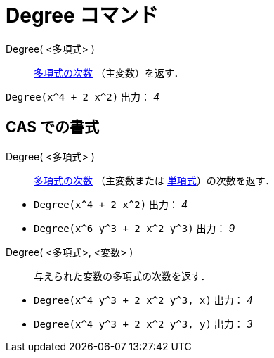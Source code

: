 = Degree コマンド
ifdef::env-github[:imagesdir: /ja/modules/ROOT/assets/images]

Degree( <多項式> )::
  https://en.wikipedia.org/wiki/ja:%E5%A4%9A%E9%A0%85%E5%BC%8F%E3%81%AE%E6%AC%A1%E6%95%B0[多項式の次数]
  （主変数）を返す．

[EXAMPLE]
====

`++Degree(x^4 + 2 x^2)++` 出力： _4_

====

== CAS での書式

Degree( <多項式> )::
  https://en.wikipedia.org/wiki/ja:%E5%A4%9A%E9%A0%85%E5%BC%8F%E3%81%AE%E6%AC%A1%E6%95%B0[多項式の次数] （主変数または
  https://en.wikipedia.org/wiki/ja:%E5%8D%98%E9%A0%85%E5%BC%8F[単項式]）の次数を返す．

[EXAMPLE]
====

* `++Degree(x^4 + 2 x^2)++` 出力： _4_
* `++Degree(x^6 y^3 + 2 x^2 y^3)++` 出力： _9_

====

Degree( <多項式>, <変数> )::
  与えられた変数の多項式の次数を返す．

[EXAMPLE]
====

* `++Degree(x^4 y^3 + 2 x^2 y^3, x)++` 出力： _4_
* `++Degree(x^4 y^3 + 2 x^2 y^3, y)++` 出力： _3_

====
